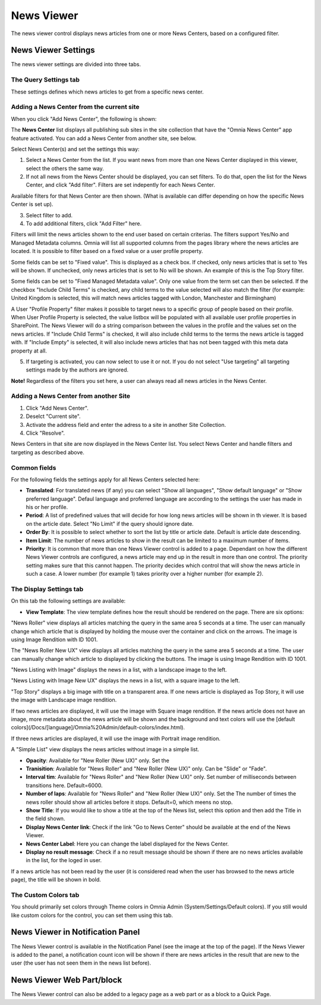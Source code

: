 News Viewer
===========================

The news viewer control displays news articles from one or more News Centers, based on a configured filter.

.. image:: news-viewer.png

News Viewer Settings
**********************
The news viewer settings are divided into three tabs.

The Query Settings tab
-------------------------
These settings defines which news articles to get from a specific news center.

.. image:: news-viewer-settings-query-new.png

Adding a News Center from the current site
-------------------------------------------
When you click "Add News Center", the following is shown:

.. image:: add-news-center.png

The **News Center** list displays all publishing sub sites in the site collection that have the "Omnia News Center" app feature activated. You can add a News Center from another site, see below.

Select News Center(s) and set the settings this way:

1. Select a News Center from the list. If you want news from more than one News Center displayed in this viewer, select the others the same way.
2. If not all news from the News Center should be displayed, you can set filters. To do that, open the list for the News Center, and click "Add filter". Filters are set indepently for each News Center.

.. image:: news-center-add-filter.png

Available filters for that News Center are then shown. (What is available can differ depending on how the specific News Center is set up). 

3. Select filter to add.
4. To add additional filters, click "Add Filter" here.

.. image:: add-additional-filter.png

Filters will limit the news articles shown to the end user based on certain criterias. The filters support Yes/No and Managed Metadata columns. Omnia will list all supported columns from the pages library where the news articles are located. It is possible to filter based on a fixed value or a user profile property. 
 
Some fields can be set to "Fixed value". This is displayed as a check box. If checked, only news articles that is set to Yes will be shown. If unchecked, only news articles that is set to No will be shown. An example of this is the Top Story filter.
  
Some fields can be set to "Fixed Managed Metadata value". Only one value from the term set can then be selected. If the checkbox "Include Child Terms" is checked, any child terms to the value selected will also match the filter (for example: United Kingdom is selected, this will match news articles tagged with London, Manchester and Birmingham)

A User "Profile Property" filter makes it possible to target news to a specific group of people based on their profile. When User Profile Property is selected, the value listbox will be populated with all available user profile properties in SharePoint. The News Viewer will do a string comparison between the values in the profile and the values set on the news articles. If "Include Child Terms" is checked, it will also include child terms to the terms the news article is tagged with. If "Include Empty" is selected, it will also include news articles that has not been tagged with this meta data property at all. 

5. If targeting is activated, you can now select to use it or not. If you do not select "Use targeting" all targeting settings made by the authors are ignored.

**Note!**
Regardless of the filters you set here, a user can always read all news articles in the News Center.

Adding a News Center from another Site
---------------------------------------
1. Click "Add News Center".
2. Deselct "Current site".
3. Activate the address field and enter the adress to a site in another Site Collection.
4. Click "Resolve".

News Centers in that site are now displayed in the News Center list. You select News Center and handle filters and targeting as described above.

Common fields
--------------
For the following fields the settings apply for all News Centers selected here:

+ **Translated**: For translated news (if any) you can select "Show all languages", "Show default language" or "Show preferred language". Defaul language and proferred language are according to the settings the user has made in his or her profile. 
+ **Period**: A list of predefined values that will decide for how long news articles will be shown in th viewer. It is based on the article date. Select "No Limit" if the query should ignore date.
+ **Order By**: It is possible to select whether to sort the list by title or article date. Default is article date descending.
+ **Item Limit**: The number of news articles to show in the result can be limited to a maximum number of items.
+ **Priority**: It is common that more than one News Viewer control is added to a page. Dependant on how the different News Viewer controls are configured, a news article may end up in the result in more than one control. The priority setting makes sure that this cannot happen. The priority decides which control that will show the news article in such a case. A lower number (for example 1) takes priority over a higher number (for example 2).

The Display Settings tab
---------------------------
On this tab the following settings are available:

.. image:: news-viewer-settings-display-new.png

+ **View Template**: The view template defines how the result should be rendered on the page. There are six options:

"News Roller" view displays all articles matching the query in the same area 5 seconds at a time. The user can manually change which article that is displayed by holding the mouse over the container and click on the arrows. The image is using Image Rendition with ID 1001.

.. image:: news-roller-old-ux.png

The "News Roller New UX" view displays all articles matching the query in the same area 5 seconds at a time. The user can manually change which article to displayed by clicking the buttons. The image is using Image Rendition with ID 1001.

.. image:: news-roller.png 

"News Listing with Image" displays the news in a list, with a landscape image to the left.

.. image:: news-listing-image.old.png

"News Listing with Image New UX" displays the news in a list, with a square image to the left.

.. image:: news-listing-image.png

"Top Story" displays a big image with title on a transparent area. If one news article is displayed as Top Story, it will use the image with Landscape image rendition.

.. image:: newsviewertopstory1.png

If two news articles are displayed, it will use the image with Square image rendition. If the news article does not have an image, more metadata about the news article will be shown and the background and text colors will use the [default colors](/Docs/[language]/Omnia%20Admin/default-colors/index.html).

.. image:: newsviewertopstory2.png

If three news articles are displayed, it will use the image with Portrait image rendition.

A "Simple List" view displays the news articles without image in a simple list.

.. image:: news-viewer-simple-list.png 

+ **Opacity**: Available for "New Roller (New UX)" only. Set the 
+ **Tranisition**: Available for "News Roller" and "New Roller (New UX)" only. Can be "Slide" or "Fade".
+ **Interval tim**: Available for "News Roller" and "New Roller (New UX)" only. Set number of milliseconds between transitions here. Default=6000.
+ **Number of laps**: Available for "News Roller" and "New Roller (New UX)" only. Set the The number of times the news roller should show all articles before it stops. Default=0, which meens no stop.
+ **Show Title**: If you would like to show a title at the top of the News list, select this option and then add the Title in the field shown.
+ **Display News Center link**: Check if the link "Go to News Center" should be available at the end of the News Viewer.
+ **News Center Label**: Here you can change the label displayed for the News Center.
+ **Display no result message**: Check if a no result message should be shown if there are no news articles available in the list, for the loged in user.

If a news article has not been read by the user (it is considered read when the user has browsed to the news article page), the title will be shown in bold.

The Custom Colors tab
----------------------
You should primarily set colors through Theme colors in Omnia Admin (System/Settings/Default colors). If you still would like custom colors for the control, you can set them using this tab.

.. image:: news-viewer-settings-colors-new.png

News Viewer in Notification Panel
***********************************
The News Viewer control is available in the Notification Panel (see the image at the top of the page). If the News Viewer is added to the panel, a notification count icon will be shown if there are news articles in the result that are new to the user (the user has not seen them in the news list before).

News Viewer Web Part/block
****************************
The News Viewer control can also be added to a legacy page as a web part or as a block to a Quick Page.

